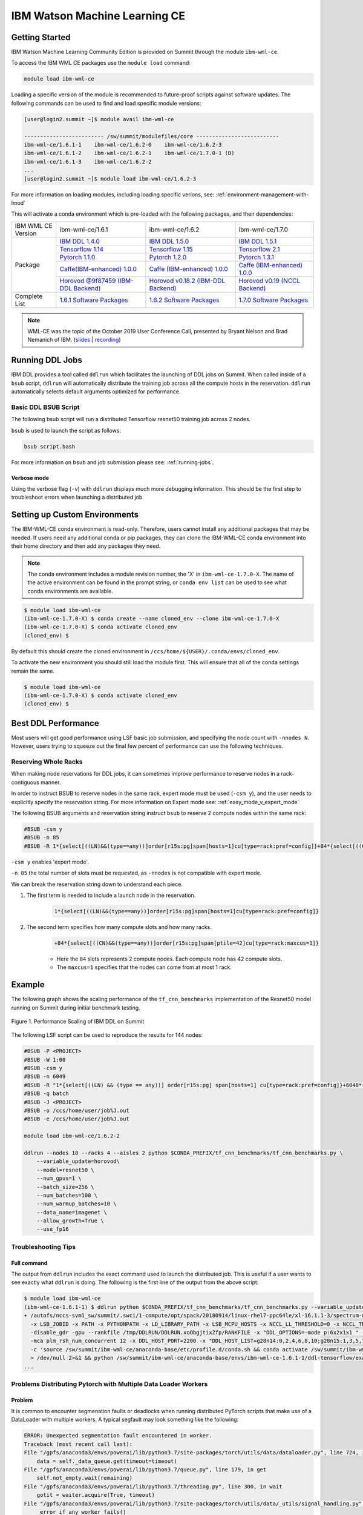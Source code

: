 
*************************************************************************************
IBM Watson Machine Learning CE
*************************************************************************************

Getting Started
===============

IBM Watson Machine Learning Community Edition is provided on Summit
through the module ``ibm-wml-ce``.

To access the IBM WML CE packages use the ``module load`` command:

.. code-block:: bash

    module load ibm-wml-ce

Loading a specific version of the module is recommended to future-proof
scripts against software updates. The following commands can be used to
find and load specific module versions:

.. code-block:: bash

    [user@login2.summit ~]$ module avail ibm-wml-ce

    ------------------------- /sw/summit/modulefiles/core --------------------------
    ibm-wml-ce/1.6.1-1    ibm-wml-ce/1.6.2-0    ibm-wml-ce/1.6.2-3
    ibm-wml-ce/1.6.1-2    ibm-wml-ce/1.6.2-1    ibm-wml-ce/1.7.0-1 (D)
    ibm-wml-ce/1.6.1-3    ibm-wml-ce/1.6.2-2
    ...
    [user@login2.summit ~]$ module load ibm-wml-ce/1.6.2-3

For more information on loading modules, including loading specific verions,
see: :ref:`environment-management-with-lmod`

This will activate a conda environment which is pre-loaded with the following
packages, and their dependencies:

.. table::
    :widths: 20 40 40 35

    +--------------------+--------------------------------------------------------------------------------------------------------------------------------+---------------------------------------------------------------------------------------------------------------------------------+-------------------------------------------------------------------------------------------------------------------------------------+
    | IBM WML CE Version | ibm-wml-ce/1.6.1                                                                                                               | ibm-wml-ce/1.6.2                                                                                                                | ibm-wml-ce/1.7.0                                                                                                                    +
    +--------------------+--------------------------------------------------------------------------------------------------------------------------------+---------------------------------------------------------------------------------------------------------------------------------+-------------------------------------------------------------------------------------------------------------------------------------+
    | Package            | `IBM DDL 1.4.0 <https://www.ibm.com/support/knowledgecenter/SS5SF7_1.6.1/navigation/wmlce_getstarted_ddl.html>`_               | `IBM DDL 1.5.0 <https://www.ibm.com/support/knowledgecenter/SS5SF7_1.6.2/navigation/wmlce_getstarted_ddl.html>`_                | `IBM DDL 1.5.1 <https://www.ibm.com/support/knowledgecenter/SS5SF7_1.7.0/navigation/wmlce_getstarted_ddl.html>`_                    +
    |                    +--------------------------------------------------------------------------------------------------------------------------------+---------------------------------------------------------------------------------------------------------------------------------+-------------------------------------------------------------------------------------------------------------------------------------+
    |                    | `Tensorflow 1.14 <https://www.ibm.com/support/knowledgecenter/SS5SF7_1.6.1/navigation/wmlce_getstarted_tensorflow.html>`_      | `Tensorflow 1.15 <https://www.ibm.com/support/knowledgecenter/SS5SF7_1.6.2/navigation/wmlce_getstarted_tensorflow.html>`_       | `Tensorflow 2.1 <https://www.ibm.com/support/knowledgecenter/SS5SF7_1.7.0/navigation/wmlce_getstarted_tensorflow.html>`_            +
    |                    +--------------------------------------------------------------------------------------------------------------------------------+---------------------------------------------------------------------------------------------------------------------------------+-------------------------------------------------------------------------------------------------------------------------------------+
    |                    | `Pytorch 1.1.0 <https://www.ibm.com/support/knowledgecenter/SS5SF7_1.6.1/navigation/wmlce_getstarted_pytorch.html>`_           | `Pytorch 1.2.0 <https://www.ibm.com/support/knowledgecenter/SS5SF7_1.6.2/navigation/wmlce_getstarted_pytorch.html>`_            | `Pytorch 1.3.1 <https://www.ibm.com/support/knowledgecenter/SS5SF7_1.7.0/navigation/wmlce_getstarted_pytorch.html>`_                +
    |                    +--------------------------------------------------------------------------------------------------------------------------------+---------------------------------------------------------------------------------------------------------------------------------+-------------------------------------------------------------------------------------------------------------------------------------+
    |                    | `Caffe(IBM-enhanced) 1.0.0 <https://www.ibm.com/support/knowledgecenter/SS5SF7_1.6.1/navigation/wmlce_getstarted_caffe.html>`_ | `Caffe (IBM-enhanced) 1.0.0 <https://www.ibm.com/support/knowledgecenter/SS5SF7_1.6.2/navigation/wmlce_getstarted_caffe.html>`_ | `Caffe (IBM-enhanced) 1.0.0 <https://www.ibm.com/support/knowledgecenter/SS5SF7_1.7.0/navigation/wmlce_getstarted_caffe.html>`_     +
    |                    +--------------------------------------------------------------------------------------------------------------------------------+---------------------------------------------------------------------------------------------------------------------------------+-------------------------------------------------------------------------------------------------------------------------------------+
    |                    | `Horovod @9f87459 (IBM-DDL Backend) <https://github.com/horovod/horovod>`_                                                     | `Horovod v0.18.2 (IBM-DDL Backend) <https://github.com/horovod/horovod>`_                                                       | `Horovod v0.19 (NCCL Backend) <https://www.ibm.com/support/knowledgecenter/SS5SF7_1.7.0/navigation/wmlce_getstarted_horovod.html>`_ |
    +--------------------+--------------------------------------------------------------------------------------------------------------------------------+---------------------------------------------------------------------------------------------------------------------------------+-------------------------------------------------------------------------------------------------------------------------------------+
    | Complete List      | `1.6.1 Software Packages <https://www.ibm.com/support/knowledgecenter/SS5SF7_1.6.1/navigation/wmlce_software_pkgs.html>`_      | `1.6.2 Software Packages <https://www.ibm.com/support/knowledgecenter/SS5SF7_1.6.2/navigation/wmlce_software_pkgs.html>`_       | `1.7.0 Software Packages <https://www.ibm.com/support/knowledgecenter/SS5SF7_1.7.0/navigation/wmlce_software_pkgs.html>`_           |
    +--------------------+--------------------------------------------------------------------------------------------------------------------------------+---------------------------------------------------------------------------------------------------------------------------------+-------------------------------------------------------------------------------------------------------------------------------------+

.. note::

    WML-CE was the topic of the October 2019 User Conference Call, presented by
    Bryant Nelson and Brad Nemanich of IBM.
    (`slides <https://www.olcf.ornl.gov/wp-content/uploads/2019/10/DDLonSummit.pdf>`__ | `recording <https://vimeo.com/377551223>`__)

Running DDL Jobs
================

IBM DDL provides a tool called ``ddlrun`` which facilitates the launching of
DDL jobs on Summit. When called inside of a ``bsub`` script, ``ddlrun`` will
automatically distribute the training job across all the compute hosts in the
reservation. ``ddlrun`` automatically selects default arguments optimized
for performance.

Basic DDL BSUB Script
---------------------

The following bsub script will run a distributed Tensorflow resnet50
training job across 2 nodes.

.. code-block:: bash
    :caption: script.bash

    #BSUB -P <PROJECT>
    #BSUB -W 0:10
    #BSUB -nnodes 2
    #BSUB -q batch
    #BSUB -J ddl_test_job
    #BSUB -o /ccs/home/<user>/job%J.out
    #BSUB -e /ccs/home/<user>/job%J.out

    module load ibm-wml-ce

    ddlrun python $CONDA_PREFIX/horovod/examples/tensorflow2_synthetic_benchmark.py

``bsub`` is used to launch the script as follows:

.. code-block:: bash

    bsub script.bash

For more information on ``bsub`` and job submission
please see: :ref:`running-jobs`.

Verbose mode
^^^^^^^^^^^^

Using the verbose flag (``-v``) with ``ddlrun`` displays much more debugging
information. This should be the first step to troubleshoot errors when
launching a distributed job.

Setting up Custom Environments
==============================

The IBM-WML-CE conda environment is read-only. Therefore, users
cannot install any additional packages that may be needed. If users need
any additional conda or pip packages, they can clone the IBM-WML-CE
conda environment into their home directory and then add any packages they
need.

.. note::

    The conda environment includes a module revision number, the 'X' in
    ``ibm-wml-ce-1.7.0-X``. The name of the active environment can be found in
    the prompt string, or ``conda env list`` can be used to see what conda
    environments are available.

.. code-block:: console

    $ module load ibm-wml-ce
    (ibm-wml-ce-1.7.0-X) $ conda create --name cloned_env --clone ibm-wml-ce-1.7.0-X
    (ibm-wml-ce-1.7.0-X) $ conda activate cloned_env
    (cloned_env) $

By default this should create the cloned environment in
``/ccs/home/${USER}/.conda/envs/cloned_env``.

To activate the new environment you should still load the module first. This
will ensure that all of the conda settings remain the same.

.. code-block:: console

    $ module load ibm-wml-ce
    (ibm-wml-ce-1.7.0-X) $ conda activate cloned_env
    (cloned_env) $

Best DDL Performance
====================

Most users will get good performance using LSF basic job submission, and
specifying the node count with ``-nnodes N``. However, users trying
to squeeze out the final few percent of performance can use the following
techniques.

Reserving Whole Racks
---------------------

When making node reservations for DDL jobs, it can sometimes improve
performance to reserve nodes in a rack-contiguous manner.

In order to instruct BSUB to reserve nodes in the same rack, expert mode must
be used (``-csm y``), and the user needs to explicitly specify the reservation
string. For more information on Expert mode see: :ref:`easy_mode_v_expert_mode`

The following BSUB arguments and reservation string instruct ``bsub`` to
reserve 2 compute nodes within the same rack:

.. code-block:: bash

    #BSUB -csm y
    #BSUB -n 85
    #BSUB -R 1*{select[((LN)&&(type==any))]order[r15s:pg]span[hosts=1]cu[type=rack:pref=config]}+84*{select[((CN)&&(type==any))]order[r15s:pg]span[ptile=42]cu[type=rack:maxcus=1]}

``-csm y`` enables 'expert mode'.

``-n 85`` the total number of slots must be requested, as ``-nnodes`` is not
compatible with expert mode.

We can break the reservation string down to understand each piece.

1. The first term is needed to include a launch node in the reservation.

    .. code-block:: bash

        1*{select[((LN)&&(type==any))]order[r15s:pg]span[hosts=1]cu[type=rack:pref=config]}

2. The second term specifies how many compute slots and how many racks.

    .. code-block:: bash

        +84*{select[((CN)&&(type==any))]order[r15s:pg]span[ptile=42]cu[type=rack:maxcus=1]}

    * Here the ``84`` slots represents 2 compute nodes. Each compute node has 42 compute slots.

    * The ``maxcus=1`` specifies that the nodes can come from at most 1 rack.

Example
===================

The following graph shows the scaling performance of the
``tf_cnn_benchmarks`` implementation of the Resnet50 model
running on Summit during initial benchmark testing.

.. figure:: /images/ibm_wml_ddl_resnet50.png
   :align: center

   Figure 1. Performance Scaling of IBM DDL on Summit

The following LSF script can be used to reproduce the results for 144 nodes:

.. code-block:: bash

    #BSUB -P <PROJECT>
    #BSUB -W 1:00
    #BSUB -csm y
    #BSUB -n 6049
    #BSUB -R "1*{select[((LN) && (type == any))] order[r15s:pg] span[hosts=1] cu[type=rack:pref=config]}+6048*{select[((CN) && (type == any))] order[r15s:pg] span[ptile=42] cu[type=rack:maxcus=8]}"
    #BSUB -q batch
    #BSUB -J <PROJECT>
    #BSUB -o /ccs/home/user/job%J.out
    #BSUB -e /ccs/home/user/job%J.out

    module load ibm-wml-ce/1.6.2-2

    ddlrun --nodes 18 --racks 4 --aisles 2 python $CONDA_PREFIX/tf_cnn_benchmarks/tf_cnn_benchmarks.py \
        --variable_update=horovod\
        --model=resnet50 \
        --num_gpus=1 \
        --batch_size=256 \
        --num_batches=100 \
        --num_warmup_batches=10 \
        --data_name=imagenet \
        --allow_growth=True \
        --use_fp16

Troubleshooting Tips
--------------------

Full command
^^^^^^^^^^^^

The output from ``ddlrun`` includes the exact command used to launch the
distributed job. This is useful if a user wants to see exactly what ``ddlrun``
is doing. The following is the first line of the output from the above script:

.. code-block:: console

    $ module load ibm-wml-ce
    (ibm-wml-ce-1.6.1-1) $ ddlrun python $CONDA_PREFIX/tf_cnn_benchmarks/tf_cnn_benchmarks.py --variable_update=ddl --model=resnet50
    + /autofs/nccs-svm1_sw/summit/.swci/1-compute/opt/spack/20180914/linux-rhel7-ppc64le/xl-16.1.1-3/spectrum-mpi-10.3.0.1-20190611-aqjt3jo53mogrrhcrd2iufr435azcaha/bin/mpirun \
      -x LSB_JOBID -x PATH -x PYTHONPATH -x LD_LIBRARY_PATH -x LSB_MCPU_HOSTS -x NCCL_LL_THRESHOLD=0 -x NCCL_TREE_THRESHOLD=0 \
      -disable_gdr -gpu --rankfile /tmp/DDLRUN/DDLRUN.xoObgjtixZfp/RANKFILE -x "DDL_OPTIONS=-mode p:6x2x1x1 " -n 12 \
      -mca plm_rsh_num_concurrent 12 -x DDL_HOST_PORT=2200 -x "DDL_HOST_LIST=g28n14:0,2,4,6,8,10;g28n15:1,3,5,7,9,11" bash \
      -c 'source /sw/summit/ibm-wml-ce/anaconda-base/etc/profile.d/conda.sh && conda activate /sw/summit/ibm-wml-ce/anaconda-base/envs/ibm-wml-ce-1.6.1-1 \
      > /dev/null 2>&1 && python /sw/summit/ibm-wml-ce/anaconda-base/envs/ibm-wml-ce-1.6.1-1/ddl-tensorflow/examples/mnist/mnist-env.py'
    ...

Problems Distributing Pytorch with Multiple Data Loader Workers
---------------------------------------------------------------

Problem
^^^^^^^

It is common to encounter segmenation faults or deadlocks when running distributed
PyTorch scripts that make use of a DataLoader with multiple workers. A typical
segfault may look something like the following:

.. code-block:: python

    ERROR: Unexpected segmentation fault encountered in worker.
    Traceback (most recent call last):
    File "/gpfs/anaconda3/envs/powerai/lib/python3.7/site-packages/torch/utils/data/dataloader.py", line 724, in _try_get_data
        data = self._data_queue.get(timeout=timeout)
    File "/gpfs/anaconda3/envs/powerai/lib/python3.7/queue.py", line 179, in get
        self.not_empty.wait(remaining)
    File "/gpfs/anaconda3/envs/powerai/lib/python3.7/threading.py", line 300, in wait
        gotit = waiter.acquire(True, timeout)
    File "/gpfs/anaconda3/envs/powerai/lib/python3.7/site-packages/torch/utils/data/_utils/signal_handling.py", line 66, in handler
        _error_if_any_worker_fails()
    RuntimeError: DataLoader worker (pid 150462) is killed by signal: Segmentation fault.

    During handling of the above exception, another exception occurred:

    Traceback (most recent call last):
    File "pytorch_imagenet_resnet50.py", line 277, in <module>
        train(epoch)
    File "pytorch_imagenet_resnet50.py", line 169, in train
        for batch_idx, (data, target) in enumerate(train_loader):
    File "/gpfs/anaconda3/envs/powerai/lib/python3.7/site-packages/torch/utils/data/dataloader.py", line 804, in __next__
        idx, data = self._get_data()
    File "/gpfs/anaconda3/envs/powerai/lib/python3.7/site-packages/torch/utils/data/dataloader.py", line 761, in _get_data
        success, data = self._try_get_data()
    File "/gpfs/anaconda3/envs/powerai/lib/python3.7/site-packages/torch/utils/data/dataloader.py", line 737, in _try_get_data
        raise RuntimeError('DataLoader worker (pid(s) {}) exited unexpectedly'.format(pids_str))
    RuntimeError: DataLoader worker (pid(s) 150462) exited unexpectedly

Solution
^^^^^^^^

The solution is to change the multiprocessing start method to ``forkserver`` (Python 3 only) or
``spawn``. The ``forkserver`` method tends to give better performance. This `Horovod PR <https://github.com/horovod/horovod/pull/1824/files#diff-0647b0c2f82c66d4fb00785c12161f57>`_
has examples of changing scripts to use the ``forkserver`` method.

See the `PyTorch documentation <https://pytorch.org/docs/stable/notes/multiprocessing.html#cuda-in-multiprocessing>`_
for more information.
